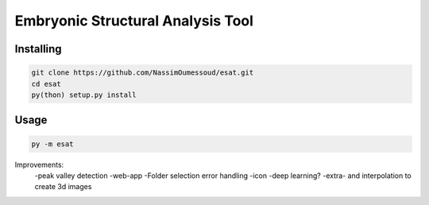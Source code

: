 Embryonic Structural Analysis Tool
==================================

Installing
----------

.. code-block:: shell

    git clone https://github.com/NassimOumessoud/esat.git
    cd esat
    py(thon) setup.py install

Usage
-----

.. code-block:: shell

    py -m esat


Improvements:
    -peak valley detection
    -web-app
    -Folder selection error handling
    -icon
    -deep learning?
    -extra- and interpolation to create 3d images

